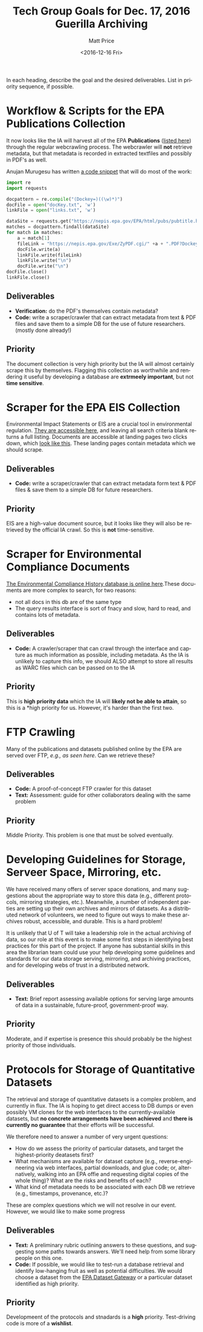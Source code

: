 #+OPTIONS: ':t *:t -:t ::t <:t H:3 \n:nil ^:{} arch:headline author:t
#+OPTIONS: broken-links:nil c:nil creator:nil d:(not "LOGBOOK")
#+OPTIONS: date:t e:t email:nil f:t inline:t num:nil p:nil pri:nil
#+OPTIONS: prop:nil stat:t tags:t tasks:t tex:t timestamp:t title:t
#+OPTIONS: toc:nil todo:t |:t
#+TITLE: Tech Group Goals for Dec. 17, 2016 Guerilla Archiving
#+DATE: <2016-12-16 Fri>
#+AUTHOR: Matt Price
#+EMAIL: matt.price@utoronto.ca
#+LANGUAGE: en
#+SELECT_TAGS: export
#+EXCLUDE_TAGS: noexport
#+CREATOR: Emacs 26.0.50.1 (Org mode 9.0.1)



In each heading, describe the goal and the desired deliverables. List in priority sequence, if possible.
* Workflow & Scripts for the EPA Publications Collection
It now looks like the IA will harvest all of the EPA *Publications* ([[https://nepis.epa.gov/EPA/html/pubs/pubtitle.html][listed here]])   through the regular webcrawling process.  The webcrawler will *not* retrieve metadata, but that metadata is recorded in extracted textfiles and possibly in PDF's as well.  

Anujan Murugesu has written [[https://github.com/AnujanM/EPADocument-Scraper/blob/master/EPA%20DocID%20Creator.py][a code snippet]] that will do most of the work:
#+BEGIN_SRC python
import re
import requests

docpattern = re.compile("(Dockey=)((\w)*)")
docFile = open("docKey.txt", 'w')
linkFile = open("links.txt", 'w')

dataSite = requests.get("https://nepis.epa.gov/EPA/html/pubs/pubtitle.html").text
matches = docpattern.findall(dataSite)
for match in matches:
    a = match[1]
    fileLink = "https://nepis.epa.gov/Exe/ZyPDF.cgi/" +a + ".PDF?Dockey=" + a + ".pdf"
    docFile.write(a)
    linkFile.write(fileLink)
    linkFile.write("\n")
    docFile.write("\n")
docFile.close()
linkFile.close()
#+END_SRC

** Deliverables

- *Verification:* do the PDF's themselves contain metadata?
- *Code:* write a scraper/crawler that can extract metadata from text & PDF files and save them to a simple DB for the use of future researchers. (mostly done already!)

** Priority
The document collection is very high priority but the IA will almost certainly scrape this by themselves. Flagging this collection as worthwhile and rendering it useful by developing a database are *extrmeely important*, but not *time sensitive*.
* Scraper for the EPA EIS Collection
Environmental Impact Statements or EIS are a crucial tool in environmental regulation.  [[https://cdxnodengn.epa.gov/cdx-enepa-public/action/eis/search][They are accessible here]], and leaving all search criteria blank returns a full listing. Documents are accessible at landing pages two clicks down, which [[https://cdxnodengn.epa.gov/cdx-enepa-II/public/action/eis/details?eisId=223815][look like this]].  These landing pages contain metadata which we should scrape.  

** Deliverables
- *Code:* write a scraper/crawler that can extract metadata form text & PDF files & save them to a simple DB for future researchers.

** Priority
EIS are a high-value document source, but it looks like they will also be retrieved by the official IA crawl. So this is *not* time-sensitive.

* Scraper for Environmental Compliance Documents
[[https://echo.epa.gov/][The Environmental Compliance History database is online here]].These documents are more complex to search, for two reasons:
- not all docs in this db are of the same type
- The query results interface is sort of fnacy and slow, hard to read, and contains lots of metadata.  

** Deliverables
- *Code:* A crawler/scraper that can crawl through the interface and capture as much information as possible, including metadata.  As the IA is unlikely to capture this info, we should ALSO attempt to store all results as WARC files which can be passed on to the IA

** Priority
This is *high priority data* which the IA will *likely not be able to attain*, so this is a *high priority for us.  However, it's harder than the first two.

* FTP Crawling 
Many of the publications and datasets published online by the EPA are served over FTP, [[- FTP crawling: http://cdiac.ornl.gov/data_catalog.html#][e.g., as seen here]]. Can we retrieve these?
** Deliverables
- *Code:* A proof-of-concept FTP crawler for this dataset
- *Text:* Assessment: guide for other collaborators dealing with the same problem
** Priority
Middle Priority. This problem is one that must be solved eventually.

* Developing Guidelines for Storage, Serveer Space, Mirroring, etc. 
We have received many offers of server space donations, and many suggestions about the appropriate way to store this data (e.g., different protocols, mirroring strategies, etc.).  Meanwhile, a number of independent parties are setting up their own archives and mirrors of datasets. As a distributed network of volunteers, we need to figure out ways to make these archives robust, accessible, and durable. This is a hard problem!

It is unlikely that U of T will take a leadership role in the actual archiving of data, so our role at this event is to make some first steps in identifying best practices for this part of the project. If anyone has substantial skills in this area the librarian team could use your help developing some guidelines and standards for our data storage serving, mirroring, and archiving practices, and for developing webs of trust in a distributed network.   

** Deliverables
- *Text:* Brief report assessing available options for serving large amounts of data in a sustainable, future-proof, government-proof way.

** Priority
Moderate, and if expertise is presence this should probably be the highest priority of those individuals. 

* Protocols for Storage of Quantitative Datasets
The retrieval and storage of quantitative datasets is a complex problem, and currently in flux. The IA is hoping to get direct access to DB dumps or even possibly VM clones for the web interfaces to the currently-available datasets, but *no concrete arrangements have been achieved* and *there is currently no guarantee* that their efforts will be successful.  

We therefore need to answer a number of very urgent questions:
- How do we assess the priority of particular datasets, and target the highest-priority deatasets first?
- What mechanisms are available for dataset capture (e.g., reverse-engineering via web interfaces, partial downloads, and glue code; or, alternatively, walking into an EPA offie and requesting digital copies of the whole thing)?  What are the risks and benefits of each?
- What kind of metadata needs to be associated with each DB we retrieve (e.g., timestamps, provenance, etc.)?

These are complex questions which we will not resolve in our event.  However, we would like to make some progress

** Deliverables
- *Text:* A preliminary rubric outlining answers to these questions, and suggesting some paths towards answers. We'll need help from some library people on this one.  
- *Code:* If possible, we would like to test-run a database retrieval and identify low-hanging fruit as well as potential difficulties.  We would choose a dataset from the [[https://edg.epa.gov/metadata/catalog/search/browse/browse.page][EPA Dataset Gateway]] or a particular dataset identified as high priority.

** Priority
Developmeent of the protocols and stnadards is a *high* priority. Test-driving code is more of a *wishlist*.

